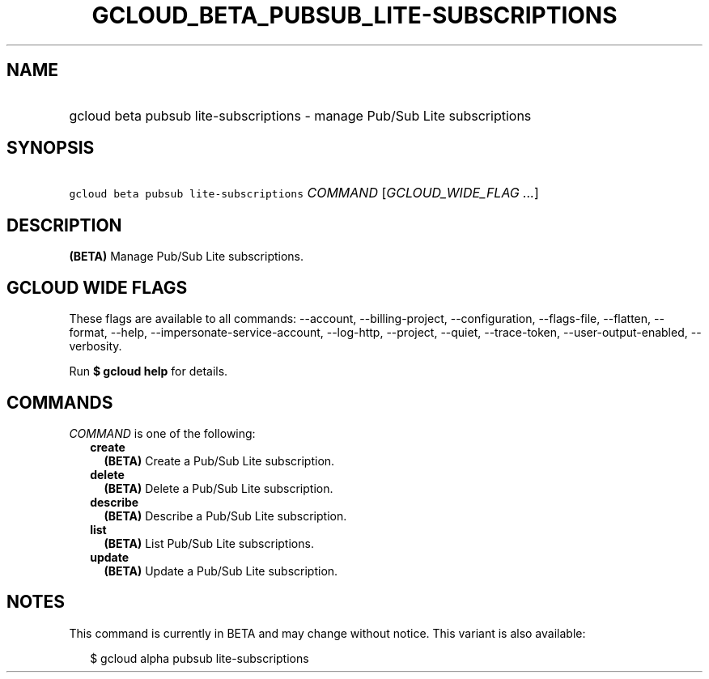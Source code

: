 
.TH "GCLOUD_BETA_PUBSUB_LITE\-SUBSCRIPTIONS" 1



.SH "NAME"
.HP
gcloud beta pubsub lite\-subscriptions \- manage Pub/Sub Lite subscriptions



.SH "SYNOPSIS"
.HP
\f5gcloud beta pubsub lite\-subscriptions\fR \fICOMMAND\fR [\fIGCLOUD_WIDE_FLAG\ ...\fR]



.SH "DESCRIPTION"

\fB(BETA)\fR Manage Pub/Sub Lite subscriptions.



.SH "GCLOUD WIDE FLAGS"

These flags are available to all commands: \-\-account, \-\-billing\-project,
\-\-configuration, \-\-flags\-file, \-\-flatten, \-\-format, \-\-help,
\-\-impersonate\-service\-account, \-\-log\-http, \-\-project, \-\-quiet,
\-\-trace\-token, \-\-user\-output\-enabled, \-\-verbosity.

Run \fB$ gcloud help\fR for details.



.SH "COMMANDS"

\f5\fICOMMAND\fR\fR is one of the following:

.RS 2m
.TP 2m
\fBcreate\fR
\fB(BETA)\fR Create a Pub/Sub Lite subscription.

.TP 2m
\fBdelete\fR
\fB(BETA)\fR Delete a Pub/Sub Lite subscription.

.TP 2m
\fBdescribe\fR
\fB(BETA)\fR Describe a Pub/Sub Lite subscription.

.TP 2m
\fBlist\fR
\fB(BETA)\fR List Pub/Sub Lite subscriptions.

.TP 2m
\fBupdate\fR
\fB(BETA)\fR Update a Pub/Sub Lite subscription.


.RE
.sp

.SH "NOTES"

This command is currently in BETA and may change without notice. This variant is
also available:

.RS 2m
$ gcloud alpha pubsub lite\-subscriptions
.RE

